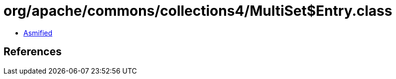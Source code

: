 = org/apache/commons/collections4/MultiSet$Entry.class

 - link:MultiSet$Entry-asmified.java[Asmified]

== References

